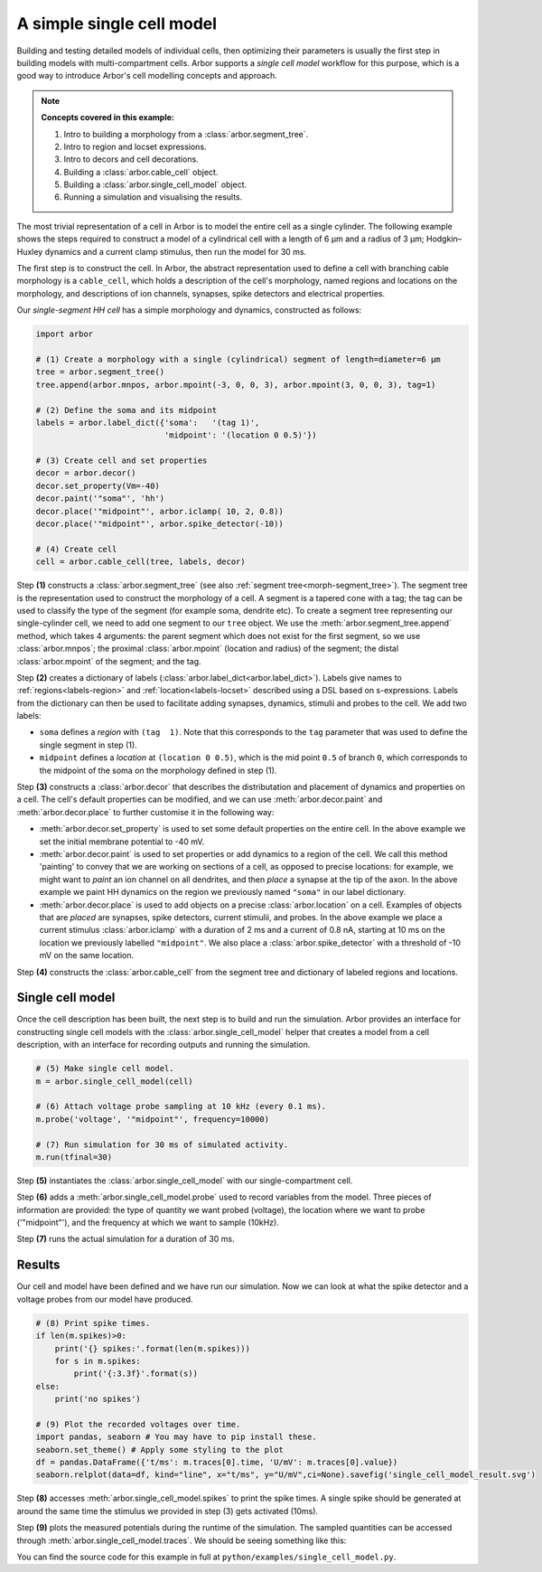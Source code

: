 .. _tutorialsimplecell:

A simple single cell model
==========================

Building and testing detailed models of individual cells, then optimizing their
parameters is usually the first step in building models with multi-compartment cells.
Arbor supports a *single cell model* workflow for this purpose, which is a good way to
introduce Arbor's cell modelling concepts and approach.

.. Note::

   **Concepts covered in this example:**

   1. Intro to building a morphology from a :class:`arbor.segment_tree`.
   2. Intro to region and locset expressions.
   3. Intro to decors and cell decorations.
   4. Building a :class:`arbor.cable_cell` object.
   5. Building a :class:`arbor.single_cell_model` object.
   6. Running a simulation and visualising the results.


The most trivial representation of a cell in Arbor is to model the entire cell as a
single cylinder. The following example shows the steps required to construct a model of a
cylindrical cell with a length of 6 μm and a radius of 3 μm; Hodgkin–Huxley dynamics
and a current clamp stimulus, then run the model for 30 ms.

The first step is to construct the cell. In Arbor, the abstract representation used to
define a cell with branching cable morphology is a ``cable_cell``, which holds a
description of the cell's morphology, named regions and locations on the morphology, and
descriptions of ion channels, synapses, spike detectors and electrical properties.

Our *single-segment HH cell* has a simple morphology and dynamics, constructed as follows:

.. code-block:: python

    import arbor

    # (1) Create a morphology with a single (cylindrical) segment of length=diameter=6 μm
    tree = arbor.segment_tree()
    tree.append(arbor.mnpos, arbor.mpoint(-3, 0, 0, 3), arbor.mpoint(3, 0, 0, 3), tag=1)

    # (2) Define the soma and its midpoint
    labels = arbor.label_dict({'soma':   '(tag 1)',
                               'midpoint': '(location 0 0.5)'})

    # (3) Create cell and set properties
    decor = arbor.decor()
    decor.set_property(Vm=-40)
    decor.paint('"soma"', 'hh')
    decor.place('"midpoint"', arbor.iclamp( 10, 2, 0.8))
    decor.place('"midpoint"', arbor.spike_detector(-10))

    # (4) Create cell
    cell = arbor.cable_cell(tree, labels, decor)

Step **(1)** constructs a :class:`arbor.segment_tree` (see also :ref:`segment tree<morph-segment_tree>`).
The segment tree is the representation used to construct the morphology of a cell. A segment is
a tapered cone with a tag; the tag can be used to classify the type of the segment (for example
soma, dendrite etc). To create a segment tree representing our single-cylinder cell, we need to add
one segment to our ``tree`` object. We use the :meth:`arbor.segment_tree.append` method, which takes
4 arguments: the parent segment which does not exist for the first segment, so we use :class:`arbor.mnpos`;
the proximal :class:`arbor.mpoint` (location and radius) of the segment; the distal :class:`arbor.mpoint`
of the segment; and the tag.

Step **(2)** creates a dictionary of labels (:class:`arbor.label_dict<arbor.label_dict>`). Labels give
names to :ref:`regions<labels-region>` and :ref:`location<labels-locset>` described using a DSL
based on s-expressions. Labels from the dictionary can then be used to facilitate adding synapses,
dynamics, stimulii and probes to the cell. We add two labels:

* ``soma`` defines a *region* with ``(tag  1)``. Note that this corresponds to the
  ``tag`` parameter that was used to define the single segment in step (1).
* ``midpoint`` defines a *location* at ``(location 0 0.5)``, which is the mid point ``0.5``
  of branch ``0``, which corresponds to the midpoint of the soma on the morphology defined in step (1).

Step **(3)** constructs a :class:`arbor.decor` that describes the distributation and placement
of dynamics and properties on a cell.  The cell's default properties can be modified, and we can use
:meth:`arbor.decor.paint` and :meth:`arbor.decor.place` to further customise it in the
following way:

* :meth:`arbor.decor.set_property` is used to set some default properties on the entire cell.
  In the above example we set the initial membrane potential to -40 mV.
* :meth:`arbor.decor.paint` is used to set properties or add dynamics to a region of the cell.
  We call this method 'painting' to convey that we are working on sections of a cell, as opposed to
  precise locations: for example, we might want to *paint* an ion channel on all dendrites, and then
  *place* a synapse at the tip of the axon. In the above example we paint
  HH dynamics on the region we previously named ``"soma"`` in our label dictionary.
* :meth:`arbor.decor.place` is used to add objects on a precise
  :class:`arbor.location` on a cell. Examples of objects that are *placed* are synapses,
  spike detectors, current stimulii, and probes. In the above example we place a current stimulus
  :class:`arbor.iclamp` with a duration of 2 ms and a current of 0.8 nA, starting at 10 ms
  on the location we previously labelled ``"midpoint"``. We also place a :class:`arbor.spike_detector`
  with a threshold of -10 mV on the same location.

Step **(4)** constructs the :class:`arbor.cable_cell` from the segment tree and dictionary of labeled
regions and locations.

Single cell model
----------------------------------------------------

Once the cell description has been built, the next step is to build and run the simulation.
Arbor provides an interface for constructing single cell models with the
:class:`arbor.single_cell_model` helper that creates a model from a cell description, with
an interface for recording outputs and running the simulation.

.. code-block:: python

    # (5) Make single cell model.
    m = arbor.single_cell_model(cell)

    # (6) Attach voltage probe sampling at 10 kHz (every 0.1 ms).
    m.probe('voltage', '"midpoint"', frequency=10000)

    # (7) Run simulation for 30 ms of simulated activity.
    m.run(tfinal=30)

Step **(5)** instantiates the :class:`arbor.single_cell_model`
with our single-compartment cell.

Step **(6)** adds a :meth:`arbor.single_cell_model.probe`
used to record variables from the model. Three pieces of information are
provided: the type of quantity we want probed (voltage), the location where we want to
probe ('"midpoint"'), and the frequency at which we want to sample (10kHz).

Step **(7)** runs the actual simulation for a duration of 30 ms.

Results
----------------------------------------------------

Our cell and model have been defined and we have run our simulation. Now we can look at what
the spike detector and a voltage probes from our model have produced.

.. code-block:: python

    # (8) Print spike times.
    if len(m.spikes)>0:
        print('{} spikes:'.format(len(m.spikes)))
        for s in m.spikes:
            print('{:3.3f}'.format(s))
    else:
        print('no spikes')

    # (9) Plot the recorded voltages over time.
    import pandas, seaborn # You may have to pip install these.
    seaborn.set_theme() # Apply some styling to the plot
    df = pandas.DataFrame({'t/ms': m.traces[0].time, 'U/mV': m.traces[0].value})
    seaborn.relplot(data=df, kind="line", x="t/ms", y="U/mV",ci=None).savefig('single_cell_model_result.svg')

Step **(8)** accesses :meth:`arbor.single_cell_model.spikes`
to print the spike times. A single spike should be generated at around the same time the stimulus
we provided in step (3) gets activated (10ms).

Step **(9)** plots the measured potentials during the runtime of the simulation. The sampled quantities
can be accessed through :meth:`arbor.single_cell_model.traces`.
We should be seeing something like this:

.. figure:: single_cell_model_result.svg
    :width: 400
    :align: midpoint

    Plot of the potential over time for the voltage probe added in step (6).

You can find the source code for this example in full at ``python/examples/single_cell_model.py``.

.. Todo::
    An example with a more complex cell geometry (loaded from NeuroML/SWC?).
    This would show how to define and use morphology regions and locsets.
    Introduce CV discretization control.
    Probe and sample state variables in hh mechanism along with voltage.

.. Todo::
    Add a small ring network implemented via a recipe. This introduces connections, gids, and reveals the recipe plumbing that is hidden inside the single_cell_model.
